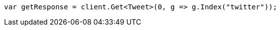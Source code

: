 ////
IMPORTANT NOTE
==============
This file is generated from method Line9 in https://github.com/elastic/elasticsearch-net/tree/master/src/Examples/Examples/Docs/GetPage.cs#L10-L18.
If you wish to submit a PR to change this example, please change the source method above
and run dotnet run -- asciidoc in the ExamplesGenerator project directory.
////
[source, csharp]
----
var getResponse = client.Get<Tweet>(0, g => g.Index("twitter"));
----
